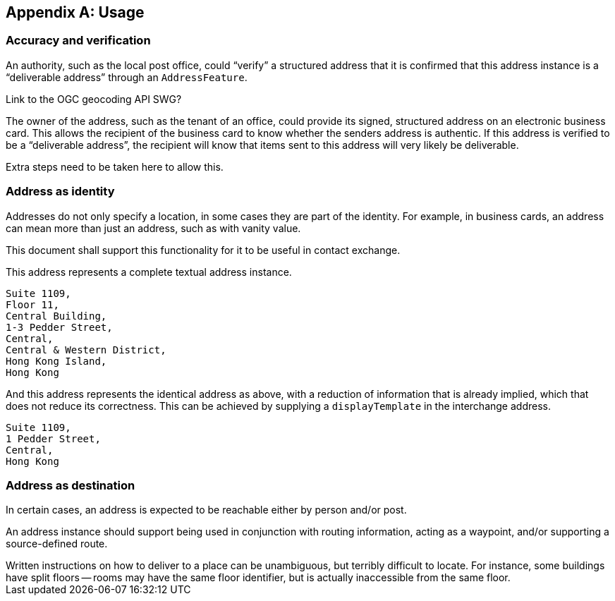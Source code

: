 
[[AnnexB]]
[appendix,obligation=informative]
== Usage

=== Accuracy and verification

An authority, such as the local post office, could "`verify`" a
structured address that it is confirmed that this address instance is a
"`deliverable address`" through an `AddressFeature`.

[source=Ronald Tse]
****
Link to the OGC geocoding API SWG?
****

The owner of the address, such as the tenant of an office, could
provide its signed, structured address on an electronic business card.
This allows the recipient of the business card to know whether the
senders address is authentic. If this address is verified to be a
"`deliverable address`", the recipient will know that items sent to this
address will very likely be deliverable.

Extra steps need to be taken here to allow this.

=== Address as identity

Addresses do not only specify a location, in some cases they are part
of the identity. For example, in business cards, an address can mean
more than just an address, such as with vanity value.

This document shall support this functionality for it to be useful in
contact exchange.

This address represents a complete textual address instance.

[source]
----
Suite 1109,
Floor 11,
Central Building,
1-3 Pedder Street,
Central,
Central & Western District,
Hong Kong Island,
Hong Kong
----

And this address represents the identical address as above,
with a reduction of information that is already implied,
which that does not reduce its correctness. This can be
achieved by supplying a `displayTemplate` in the
interchange address.

[source]
----
Suite 1109,
1 Pedder Street,
Central,
Hong Kong
----


=== Address as destination

In certain cases, an address is expected to be reachable either by
person and/or post.

An address instance should support being used in conjunction with
routing information, acting as a waypoint, and/or supporting a
source-defined route.

[example]
Written instructions on how to deliver to a place can be unambiguous,
but terribly difficult to locate.
For instance, some buildings have split floors -- rooms may have the same floor
identifier, but is actually inaccessible from the same floor.
